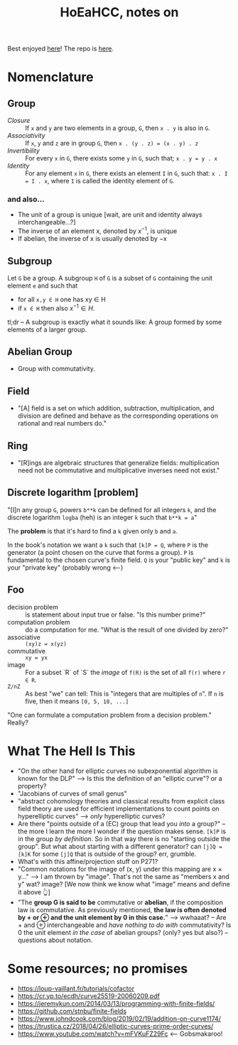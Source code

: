 #+Title: HoEaHCC, notes on

Best enjoyed [[https://unintuitive.org/HoEaHCC/README.html][here]]! The repo is [[https://github.com/stnbu/HoEaHCC][here]].

* Nomenclature

** Group

- /Closure/ :: If =x= and =y= are two elements in a group, =G=, then =x . y= is also in =G=.
- /Associativity/ :: If =x=, =y= and =z= are in group =G=, then =x . (y . z) = (x . y) . z=
- /Invertibility/ :: For every =x= in =G=, there exists some =y= in =G=, such that; =x . y = y . x=
- /Identity/ :: For any element =x= in =G=, there exists an element =I= in =G=, such that: =x . I = I . x=, where =I= is called the identity element of =G=.

*** and also...

- The unit of a group is unique [wait, are unit and identity always interchangeable...?]
- The inverse of an element x, denoted by $x^{−1}$, is unique
- If abelian, the inverse of x is usually denoted by −x

** Subgroup

Let =G= be a group. A subgroup =H= of =G= is a subset of =G= containing the unit element =e= and such that
- for all =x,y ∈ H= one has xy ∈ H
- if =x ∈ H= then also $x^{−1} ∈ H$.

tl;dr -- A subgroup is exactly what it sounds like: A group formed by some elements of a larger group.

** Abelian Group

- Group with commutativity.

** Field

- "[A] field is a set on which addition, subtraction, multiplication, and division are defined and behave as the corresponding operations on rational and real numbers do."

** Ring

- "[R]ings are algebraic structures that generalize fields: multiplication need not be commutative and multiplicative inverses need not exist."

** Discrete logarithm [problem]

"[I]n any group =G=, powers =b**k= can be defined for all integers =k=, and the discrete logarithm =logba= (heh) is an integer =k= such that =b**k = a="

The **problem** is that it's hard to find a =k= given only =b= and =a=.

In the book's notation we want a =k= such that =[k]P = Q=, where =P= is the generator (a point chosen on the curve that forms a group). =P= is fundamental to the chosen curve's finite field. =Q= is your "public key" and =k= is your "private key" (probably wrong <---)

** Foo

- decision problem :: is statement about input true or false. "Is this number prime?"
- computation problem :: do a computation for me. "What is the result of one divided by zero?"
- associative :: =(xy)z = x(yz)=
- commutative :: =xy = yx=
- image :: For a subset `R` of `S` the /image/ of =f(R)= is the set of all =f(r)= where =r ∈ R=.
- =Z/nZ= :: As best "we" can tell: This is "integers that are multiples of =n=". If =n= is five, then it means =[0, 5, 10, ...]=

"One can formulate a computation problem from a decision problem." Really?

* What The Hell Is This

- "On the other hand for elliptic curves no subexponential algorithm is known for the DLP" --> Is this the definition of an "elliptic curve"? or a property?
- "Jacobians of curves of small genus"
- "abstract cohomology theories and classical results from explicit class field theory are used for efficient implementations to count points on hyperelliptic curves" --> /only/ hyperelliptic curves?
- Are there "points outside of a (EC) group that lead you /into/ a group?" -- the more I learn the more I wonder if the question makes sense. =[k]P= is in the group /by definition/. So in that way there is no "starting outside the group". But what about starting with a different generator? can =[j]Q = [k]K= for some =[j]Q= that is outside of the group? err, grumble.
- What's with this affine/projection stuff on P271?
- "Common notations for the image of (x, y) under this mapping are x × y..." --> I am thrown by "image". That's not the same as "members x and y" wat? image? [We now think we know what "image" means and define it above 👆]
- "The **group G is said to be** commutative or **abelian**, if the composition law is commutative. As previously mentioned, **the law is often denoted by + or ⊕ and the unit element by 0 in this case.**" --> wwhaaat? -- Are + and ⊕ interchangeable and /have nothing to do with/ commutativity? Is 0 the unit element /in the case/ of abelian groups? (only? yes but also?) -- questions about notation.

* Some resources; no promises

- https://loup-vaillant.fr/tutorials/cofactor
- https://cr.yp.to/ecdh/curve25519-20060209.pdf
- https://jeremykun.com/2014/03/13/programming-with-finite-fields/
- https://github.com/stnbu/finite-fields
- https://www.johndcook.com/blog/2019/02/19/addition-on-curve1174/
- https://trustica.cz/2018/04/26/elliptic-curves-prime-order-curves/
- https://www.youtube.com/watch?v=mFVKuFZ29Fc <-- Gobsmakaroo!
